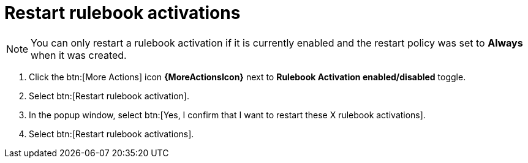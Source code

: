 [id="eda-restart-rulebook-activations"]

= Restart rulebook activations

[NOTE]
====
You can only restart a rulebook activation if it is currently enabled and the restart policy was set to *Always* when it was created.
====

. Click the btn:[More Actions] icon *{MoreActionsIcon}* next to *Rulebook Activation enabled/disabled* toggle.
. Select btn:[Restart rulebook activation].
. In the popup window, select btn:[Yes, I confirm that I want to restart these X rulebook activations].
. Select btn:[Restart rulebook activations].
